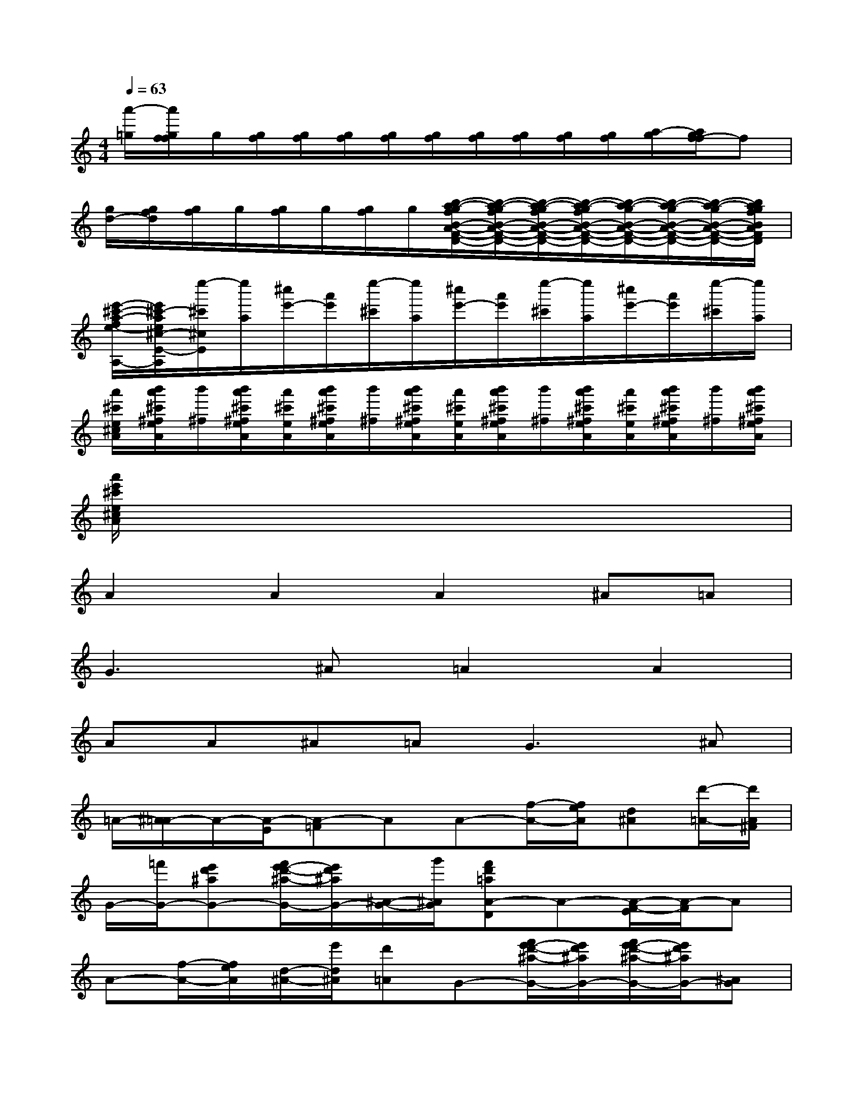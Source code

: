 X:1
T:
M:4/4
L:1/8
Q:1/4=63
K:C%0sharps
V:1
[a'/2-=g/2][a'/2g/2f/2f/2]g/2[g/2f/2][g/2f/2][g/2f/2][g/2f/2][g/2f/2][g/2f/2][g/2f/2][g/2f/2][g/2f/2][a/2-g/2][a/2g/2f/2-f/2]f|
[g/2d/2-][g/2f/2d/2][g/2f/2]g/2[g/2f/2]g/2[g/2f/2]g/2[b/2-a/2-g/2f/2B/2-A/2-F/2-D/2-][b/2-a/2-g/2f/2B/2-A/2-F/2-D/2-][b/2-a/2-g/2f/2B/2-A/2-F/2-D/2-][b/2-a/2-g/2f/2B/2-A/2-F/2-D/2-][b/2-a/2-g/2B/2-A/2-F/2-D/2-][b/2-a/2-g/2B/2-A/2-F/2-D/2-][b/2-a/2-g/2B/2-A/2-F/2-D/2-][b/2a/2g/2f/2B/2A/2F/2D/2]|
[e'/2-^c'/2-a/2-f/2e/2-A,/2-][e'/2^c'/2-a/2e/2^c/2-E/2-A,/2][e''/2-^c'/2^c/2E/2][e''/2a/2][^c''/2e'/2-][a'/2e'/2][e''/2-^c'/2][e''/2a/2][^c''/2e'/2-][a'/2e'/2][e''/2-^c'/2][e''/2a/2][^c''/2e'/2-][a'/2e'/2][e''/2-^c'/2][e''/2a/2]|
[a'/2^c'/2e/2^c/2A/2][b'/2a'/2^c'/2^f/2e/2A/2][b'/2^f/2][b'/2a'/2^c'/2^f/2e/2A/2][a'/2^c'/2e/2A/2][b'/2a'/2^c'/2^f/2e/2A/2][b'/2^f/2][b'/2a'/2^c'/2^f/2e/2A/2][a'/2^c'/2e/2A/2][b'/2a'/2^c'/2^f/2e/2A/2][b'/2^f/2][b'/2a'/2^c'/2^f/2e/2A/2][a'/2^c'/2e/2A/2][b'/2a'/2^c'/2^f/2e/2A/2][b'/2^f/2][b'/2a'/2^c'/2^f/2e/2A/2]|
[a'/2e'/2^c'/2e/2^c/2A/2]x6x3/2|
A2A2A2^A=A|
G2>^A2=A2A2|
AA^A=A2<G2^A|
=A/2-[^A/2=A/2-]A/2-[A/2-E/2][A-=F]AA-[f/2-A/2-][f/2e/2A/2][d^A][d'/2-=A/2-][d'/2A/2^F/2]|
G/2-[=f'/2G/2-][e'd'^aG-][f'/2e'/2-d'/2-^a/2-G/2-][e'/2d'/2^a/2G/2-][^A/2-G/2-][g'/2^A/2G/2][f'd'=aA-D]A-[A/2-F/2-E/2][A/2-F/2]A|
A-[f/2-A/2-][f/2e/2A/2][d/2-^A/2-][e'/2d/2^A/2][d'=A]G-[f'/2e'/2-d'/2-^a/2-G/2-][e'/2d'/2^a/2G/2-][f'/2e'/2-d'/2-^a/2-G/2-][e'/2d'/2^a/2G/2-][^AG]|
[f'd'=aA-D-][A-D-][A2-D2-D,,2D,,,2][A2-D2-F,,2F,,,2][A3/2-D3/2-D,,3/2-D,,,3/2-][A/2D/2^C/2D,,/2D,,,/2]|
[G2D2^A,,2^A,,,2][^A3/2-E3/2-D3/2-G,,3/2-G,,,3/2-][^A/2G/2E/2D/2G,,/2G,,,/2][=A-FD-D,-D,,-][A-D-D,D,,][A2-D2-E,2E,,2]|
[A2-D2-F,2F,,2][A2D2D,2D,,2][G2D2^A,2^A,,2][^A2E2D2G,2G,,2]|
[=A/2-F/2D/2D,/2-][A/2-E/2D,/2-][A/2-F/2D,/2-][A/2G/2D,/2][A2-F2-D2-][A/2-F/2-D/2-][d/2A/2-F/2-D/2-][e/2A/2-F/2-D/2-][f/2A/2F/2D/2][d/2^A/2-F/2-D/2-][e/2^A/2F/2-D/2-][f/2=A/2-F/2-D/2-][a/2A/2F/2D/2]|
[^a/2G/2-D/2-G,/2-][=c'/2G/2-D/2-G,/2-][^a/2G/2-D/2-G,/2-][=a/2G/2-D/2G,/2][g/2G/2-E/2-C/2-][f/2G/2E/2-C/2-][e/2^A/2-E/2-C/2-][d/2^A/2E/2C/2][c/2=A/2-F/2-][B/2A/2-F/2-][cA-F][A/2-G/2-E/2-][c/2A/2-G/2-E/2-][^cAGE]